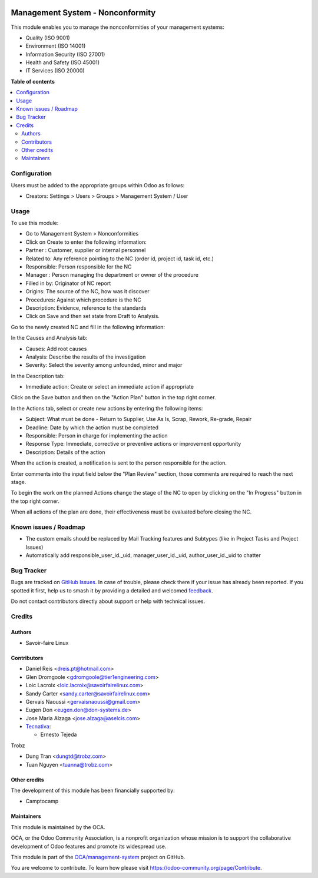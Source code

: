 .. image:: https://odoo-community.org/readme-banner-image
   :target: https://odoo-community.org/get-involved?utm_source=readme
   :alt: Odoo Community Association

=================================
Management System - Nonconformity
=================================

.. 
   !!!!!!!!!!!!!!!!!!!!!!!!!!!!!!!!!!!!!!!!!!!!!!!!!!!!
   !! This file is generated by oca-gen-addon-readme !!
   !! changes will be overwritten.                   !!
   !!!!!!!!!!!!!!!!!!!!!!!!!!!!!!!!!!!!!!!!!!!!!!!!!!!!
   !! source digest: sha256:b18ad76c3b56fd6d90a6d4da429f8e18e287fb401e530b2f78206cbc8a6ab0f9
   !!!!!!!!!!!!!!!!!!!!!!!!!!!!!!!!!!!!!!!!!!!!!!!!!!!!

.. |badge1| image:: https://img.shields.io/badge/maturity-Beta-yellow.png
    :target: https://odoo-community.org/page/development-status
    :alt: Beta
.. |badge2| image:: https://img.shields.io/badge/license-AGPL--3-blue.png
    :target: http://www.gnu.org/licenses/agpl-3.0-standalone.html
    :alt: License: AGPL-3
.. |badge3| image:: https://img.shields.io/badge/github-OCA%2Fmanagement--system-lightgray.png?logo=github
    :target: https://github.com/OCA/management-system/tree/18.0/mgmtsystem_nonconformity
    :alt: OCA/management-system
.. |badge4| image:: https://img.shields.io/badge/weblate-Translate%20me-F47D42.png
    :target: https://translation.odoo-community.org/projects/management-system-18-0/management-system-18-0-mgmtsystem_nonconformity
    :alt: Translate me on Weblate
.. |badge5| image:: https://img.shields.io/badge/runboat-Try%20me-875A7B.png
    :target: https://runboat.odoo-community.org/builds?repo=OCA/management-system&target_branch=18.0
    :alt: Try me on Runboat

|badge1| |badge2| |badge3| |badge4| |badge5|

This module enables you to manage the nonconformities of your management
systems:

- Quality (ISO 9001)
- Environment (ISO 14001)
- Information Security (ISO 27001)
- Health and Safety (ISO 45001)
- IT Services (ISO 20000)

**Table of contents**

.. contents::
   :local:

Configuration
=============

Users must be added to the appropriate groups within Odoo as follows:

- Creators: Settings > Users > Groups > Management System / User

Usage
=====

To use this module:

- Go to Management System > Nonconformities
- Click on Create to enter the following information:
- Partner : Customer, supplier or internal personnel
- Related to: Any reference pointing to the NC (order id, project id,
  task id, etc.)
- Responsible: Person responsible for the NC
- Manager : Person managing the department or owner of the procedure
- Filled in by: Originator of NC report
- Origins: The source of the NC, how was it discover
- Procedures: Against which procedure is the NC
- Description: Evidence, reference to the standards
- Click on Save and then set state from Draft to Analysis.

Go to the newly created NC and fill in the following information:

In the Causes and Analysis tab:

- Causes: Add root causes
- Analysis: Describe the results of the investigation
- Severity: Select the severity among unfounded, minor and major

In the Description tab:

- Immediate action: Create or select an immediate action if appropriate

Click on the Save button and then on the "Action Plan" button in the top
right corner.

In the Actions tab, select or create new actions by entering the
following items:

- Subject: What must be done - Return to Supplier, Use As Is, Scrap,
  Rework, Re-grade, Repair
- Deadline: Date by which the action must be completed
- Responsible: Person in charge for implementing the action
- Response Type: Immediate, corrective or preventive actions or
  improvement opportunity
- Description: Details of the action

When the action is created, a notification is sent to the person
responsible for the action.

Enter comments into the input field below the "Plan Review" section,
those comments are required to reach the next stage.

To begin the work on the planned Actions change the stage of the NC to
open by clicking on the "In Progress" button in the top right corner.

When all actions of the plan are done, their effectiveness must be
evaluated before closing the NC.

Known issues / Roadmap
======================

- The custom emails should be replaced by Mail Tracking features and
  Subtypes (like in Project Tasks and Project Issues)
- Automatically add responsible_user_id._uid, manager_user_id._uid,
  author_user_id._uid to chatter

Bug Tracker
===========

Bugs are tracked on `GitHub Issues <https://github.com/OCA/management-system/issues>`_.
In case of trouble, please check there if your issue has already been reported.
If you spotted it first, help us to smash it by providing a detailed and welcomed
`feedback <https://github.com/OCA/management-system/issues/new?body=module:%20mgmtsystem_nonconformity%0Aversion:%2018.0%0A%0A**Steps%20to%20reproduce**%0A-%20...%0A%0A**Current%20behavior**%0A%0A**Expected%20behavior**>`_.

Do not contact contributors directly about support or help with technical issues.

Credits
=======

Authors
-------

* Savoir-faire Linux

Contributors
------------

- Daniel Reis <dreis.pt@hotmail.com>
- Glen Dromgoole <gdromgoole@tier1engineering.com>
- Loic Lacroix <loic.lacroix@savoirfairelinux.com>
- Sandy Carter <sandy.carter@savoirfairelinux.com>
- Gervais Naoussi <gervaisnaoussi@gmail.com>
- Eugen Don <eugen.don@don-systems.de>
- Jose Maria Alzaga <jose.alzaga@aselcis.com>
- `Tecnativa <https://www.tecnativa.com>`__:

  - Ernesto Tejeda

Trobz

- Dung Tran <dungtd@trobz.com>
- Tuan Nguyen <tuanna@trobz.com>

Other credits
-------------

The development of this module has been financially supported by:

- Camptocamp

Maintainers
-----------

This module is maintained by the OCA.

.. image:: https://odoo-community.org/logo.png
   :alt: Odoo Community Association
   :target: https://odoo-community.org

OCA, or the Odoo Community Association, is a nonprofit organization whose
mission is to support the collaborative development of Odoo features and
promote its widespread use.

This module is part of the `OCA/management-system <https://github.com/OCA/management-system/tree/18.0/mgmtsystem_nonconformity>`_ project on GitHub.

You are welcome to contribute. To learn how please visit https://odoo-community.org/page/Contribute.
